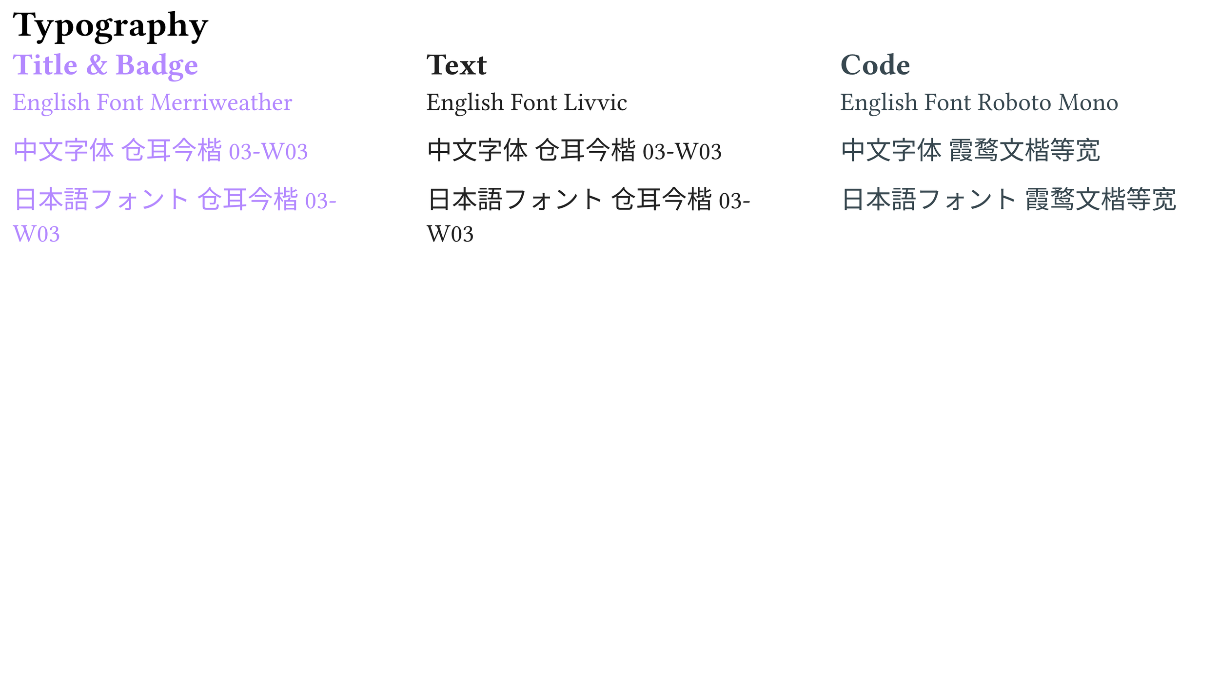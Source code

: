 #set page(width: 1920pt, height: 1080pt, margin: 20pt)

#set text(size: 40pt)
// = Typography | 字体排印 | タイポグラフィ

= Typography

#box(
  columns(3)[
    #set text(font: ("Merriweather", "TsangerJinKai03 W03"), fill: rgb("#b388ff"))

    // == Title & Badge | 标题和徽章 | タイトルとバッジ

    == Title & Badge

    English Font Merriweather

    中文字体 仓耳今楷03-W03

    日本語フォント 仓耳今楷03-W03

    #colbreak()
    #set text(font: ("Livvic", "TsangerJinKai03 W03"), fill: rgb("#212121"))

    // == Text | 文本 | テキスト

    == Text

    English Font Livvic

    中文字体 仓耳今楷03-W03

    日本語フォント 仓耳今楷03-W03

    #colbreak()
    #set text(font: ("Roboto Mono", "LXGW WenKai Mono"), fill: rgb("#37474f"))

    // == Code | 代码 | コード

    == Code

    English Font Roboto Mono

    中文字体 霞鹜文楷等宽

    日本語フォント 霞鹜文楷等宽
  ],
)



